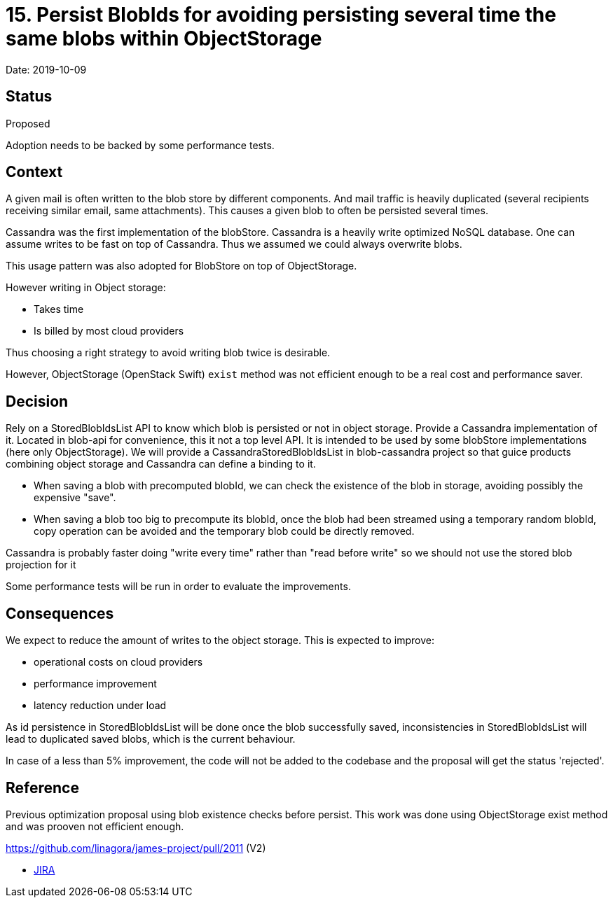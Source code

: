 = 15. Persist BlobIds for avoiding persisting several time the same blobs within ObjectStorage

Date: 2019-10-09

== Status

Proposed

Adoption needs to be backed by some performance tests.

== Context

A given mail is often written to the blob store by different components.
And mail traffic is heavily duplicated (several recipients receiving similar email, same attachments).
This causes a given blob to often be persisted several times.

Cassandra was the first implementation of the blobStore.
Cassandra is a heavily write optimized NoSQL database.
One can assume writes to be fast on top of Cassandra.
Thus we assumed we could always overwrite blobs.

This usage pattern was also adopted for BlobStore on top of ObjectStorage.

However writing in Object storage:

* Takes time
* Is billed by most cloud providers

Thus choosing a right strategy to avoid writing blob twice is desirable.

However, ObjectStorage (OpenStack Swift) `exist` method was not efficient enough to be a real cost and performance saver.

== Decision

Rely on a StoredBlobIdsList API to know which blob is persisted or not in object storage.
Provide a Cassandra implementation of it.
Located in blob-api for convenience, this it not a top level API.
It is intended to be used by some blobStore implementations (here only ObjectStorage).
We will provide a CassandraStoredBlobIdsList in blob-cassandra project so that guice products combining object storage and Cassandra can define a binding to it.

* When saving a blob with precomputed blobId, we can check the existence of the blob in storage, avoiding possibly the expensive "save".
* When saving a blob too big to precompute its blobId, once the blob had been streamed using a temporary random blobId, copy operation can be avoided and the temporary blob could be directly removed.

Cassandra is probably faster doing "write every time" rather than "read before write" so we should not use the stored blob projection for it

Some performance tests will be run in order to evaluate the improvements.

== Consequences

We expect to reduce the amount of writes to the object storage.
This is expected to improve:

* operational costs on cloud providers
* performance improvement
* latency reduction under load

As id persistence in StoredBlobIdsList will be done once the blob successfully saved, inconsistencies in StoredBlobIdsList will lead to duplicated saved blobs, which is the current behaviour.

In case of a less than 5% improvement, the code will not be added to the codebase and the proposal will get the status 'rejected'.

== Reference

Previous optimization proposal using blob existence checks before persist.
This work was done using ObjectStorage exist method and was prooven not efficient enough.

https://github.com/linagora/james-project/pull/2011 (V2)

* https://issues.apache.org/jira/browse/JAMES-2921[JIRA]
